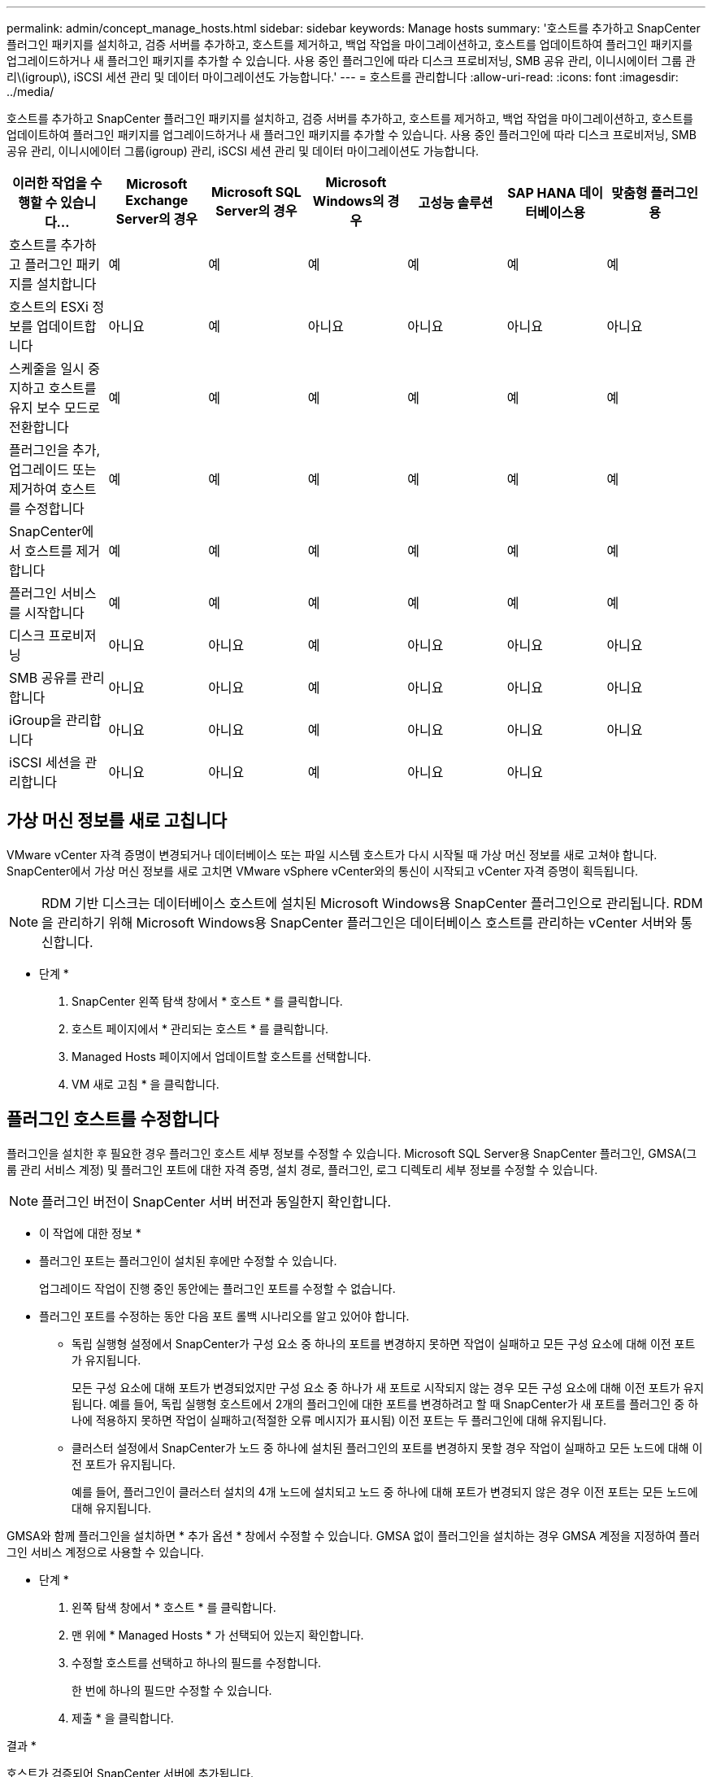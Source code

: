 ---
permalink: admin/concept_manage_hosts.html 
sidebar: sidebar 
keywords: Manage hosts 
summary: '호스트를 추가하고 SnapCenter 플러그인 패키지를 설치하고, 검증 서버를 추가하고, 호스트를 제거하고, 백업 작업을 마이그레이션하고, 호스트를 업데이트하여 플러그인 패키지를 업그레이드하거나 새 플러그인 패키지를 추가할 수 있습니다. 사용 중인 플러그인에 따라 디스크 프로비저닝, SMB 공유 관리, 이니시에이터 그룹 관리\(igroup\), iSCSI 세션 관리 및 데이터 마이그레이션도 가능합니다.' 
---
= 호스트를 관리합니다
:allow-uri-read: 
:icons: font
:imagesdir: ../media/


[role="lead"]
호스트를 추가하고 SnapCenter 플러그인 패키지를 설치하고, 검증 서버를 추가하고, 호스트를 제거하고, 백업 작업을 마이그레이션하고, 호스트를 업데이트하여 플러그인 패키지를 업그레이드하거나 새 플러그인 패키지를 추가할 수 있습니다. 사용 중인 플러그인에 따라 디스크 프로비저닝, SMB 공유 관리, 이니시에이터 그룹(igroup) 관리, iSCSI 세션 관리 및 데이터 마이그레이션도 가능합니다.

|===
| 이러한 작업을 수행할 수 있습니다... | Microsoft Exchange Server의 경우 | Microsoft SQL Server의 경우 | Microsoft Windows의 경우 | 고성능 솔루션 | SAP HANA 데이터베이스용 | 맞춤형 플러그인용 


 a| 
호스트를 추가하고 플러그인 패키지를 설치합니다
 a| 
예
 a| 
예
 a| 
예
 a| 
예
 a| 
예
 a| 
예



 a| 
호스트의 ESXi 정보를 업데이트합니다
 a| 
아니요
 a| 
예
 a| 
아니요
 a| 
아니요
 a| 
아니요
 a| 
아니요



 a| 
스케줄을 일시 중지하고 호스트를 유지 보수 모드로 전환합니다
 a| 
예
 a| 
예
 a| 
예
 a| 
예
 a| 
예
 a| 
예



 a| 
플러그인을 추가, 업그레이드 또는 제거하여 호스트를 수정합니다
 a| 
예
 a| 
예
 a| 
예
 a| 
예
 a| 
예
 a| 
예



 a| 
SnapCenter에서 호스트를 제거합니다
 a| 
예
 a| 
예
 a| 
예
 a| 
예
 a| 
예
 a| 
예



 a| 
플러그인 서비스를 시작합니다
 a| 
예
 a| 
예
 a| 
예
 a| 
예
 a| 
예
 a| 
예



 a| 
디스크 프로비저닝
 a| 
아니요
 a| 
아니요
 a| 
예
 a| 
아니요
 a| 
아니요
 a| 
아니요



 a| 
SMB 공유를 관리합니다
 a| 
아니요
 a| 
아니요
 a| 
예
 a| 
아니요
 a| 
아니요
 a| 
아니요



 a| 
iGroup을 관리합니다
 a| 
아니요
 a| 
아니요
 a| 
예
 a| 
아니요
 a| 
아니요
 a| 
아니요



 a| 
iSCSI 세션을 관리합니다
 a| 
아니요
 a| 
아니요
 a| 
예
 a| 
아니요
 a| 
아니요
 a| 

|===


== 가상 머신 정보를 새로 고칩니다

VMware vCenter 자격 증명이 변경되거나 데이터베이스 또는 파일 시스템 호스트가 다시 시작될 때 가상 머신 정보를 새로 고쳐야 합니다. SnapCenter에서 가상 머신 정보를 새로 고치면 VMware vSphere vCenter와의 통신이 시작되고 vCenter 자격 증명이 획득됩니다.


NOTE: RDM 기반 디스크는 데이터베이스 호스트에 설치된 Microsoft Windows용 SnapCenter 플러그인으로 관리됩니다. RDM을 관리하기 위해 Microsoft Windows용 SnapCenter 플러그인은 데이터베이스 호스트를 관리하는 vCenter 서버와 통신합니다.

* 단계 *

. SnapCenter 왼쪽 탐색 창에서 * 호스트 * 를 클릭합니다.
. 호스트 페이지에서 * 관리되는 호스트 * 를 클릭합니다.
. Managed Hosts 페이지에서 업데이트할 호스트를 선택합니다.
. VM 새로 고침 * 을 클릭합니다.




== 플러그인 호스트를 수정합니다

플러그인을 설치한 후 필요한 경우 플러그인 호스트 세부 정보를 수정할 수 있습니다. Microsoft SQL Server용 SnapCenter 플러그인, GMSA(그룹 관리 서비스 계정) 및 플러그인 포트에 대한 자격 증명, 설치 경로, 플러그인, 로그 디렉토리 세부 정보를 수정할 수 있습니다.


NOTE: 플러그인 버전이 SnapCenter 서버 버전과 동일한지 확인합니다.

* 이 작업에 대한 정보 *

* 플러그인 포트는 플러그인이 설치된 후에만 수정할 수 있습니다.
+
업그레이드 작업이 진행 중인 동안에는 플러그인 포트를 수정할 수 없습니다.

* 플러그인 포트를 수정하는 동안 다음 포트 롤백 시나리오를 알고 있어야 합니다.
+
** 독립 실행형 설정에서 SnapCenter가 구성 요소 중 하나의 포트를 변경하지 못하면 작업이 실패하고 모든 구성 요소에 대해 이전 포트가 유지됩니다.
+
모든 구성 요소에 대해 포트가 변경되었지만 구성 요소 중 하나가 새 포트로 시작되지 않는 경우 모든 구성 요소에 대해 이전 포트가 유지됩니다. 예를 들어, 독립 실행형 호스트에서 2개의 플러그인에 대한 포트를 변경하려고 할 때 SnapCenter가 새 포트를 플러그인 중 하나에 적용하지 못하면 작업이 실패하고(적절한 오류 메시지가 표시됨) 이전 포트는 두 플러그인에 대해 유지됩니다.

** 클러스터 설정에서 SnapCenter가 노드 중 하나에 설치된 플러그인의 포트를 변경하지 못할 경우 작업이 실패하고 모든 노드에 대해 이전 포트가 유지됩니다.
+
예를 들어, 플러그인이 클러스터 설치의 4개 노드에 설치되고 노드 중 하나에 대해 포트가 변경되지 않은 경우 이전 포트는 모든 노드에 대해 유지됩니다.





GMSA와 함께 플러그인을 설치하면 * 추가 옵션 * 창에서 수정할 수 있습니다. GMSA 없이 플러그인을 설치하는 경우 GMSA 계정을 지정하여 플러그인 서비스 계정으로 사용할 수 있습니다.

* 단계 *

. 왼쪽 탐색 창에서 * 호스트 * 를 클릭합니다.
. 맨 위에 * Managed Hosts * 가 선택되어 있는지 확인합니다.
. 수정할 호스트를 선택하고 하나의 필드를 수정합니다.
+
한 번에 하나의 필드만 수정할 수 있습니다.

. 제출 * 을 클릭합니다.


결과 *

호스트가 검증되어 SnapCenter 서버에 추가됩니다.



== 플러그인 서비스를 시작하거나 다시 시작합니다

SnapCenter 플러그인 서비스를 시작하면 서비스가 실행되고 있지 않은 경우 서비스를 시작하거나 실행 중인 경우 서비스를 다시 시작할 수 있습니다. 유지 관리를 수행한 후 서비스를 다시 시작할 수 있습니다.

서비스를 다시 시작할 때 실행 중인 작업이 없는지 확인해야 합니다.

* 단계 *

. 왼쪽 탐색 창에서 * 호스트 * 를 클릭합니다.
. 호스트 페이지에서 * 관리되는 호스트 * 를 클릭합니다.
. Managed Hosts 페이지에서 시작할 호스트를 선택합니다.
. image:../media/more_icon.gif["추가 아이콘"]아이콘을 클릭하고 * 서비스 시작 * 또는 * 서비스 다시 시작 * 을 클릭합니다.
+
여러 호스트의 서비스를 동시에 시작하거나 다시 시작할 수 있습니다.





== 호스트 유지 관리를 위한 스케줄을 일시 중지합니다

호스트가 SnapCenter 예약 작업을 실행하지 못하도록 하려면 호스트를 유지 관리 모드로 전환할 수 있습니다. 플러그인을 업그레이드하거나 호스트에 대한 유지보수 작업을 수행하기 전에 이 작업을 수행해야 합니다.


NOTE: SnapCenter가 해당 호스트와 통신할 수 없기 때문에 중단된 호스트의 스케줄을 일시 중지할 수 없습니다.

* 단계 *

. 왼쪽 탐색 창에서 * 호스트 * 를 클릭합니다.
. 호스트 페이지에서 * 관리되는 호스트 * 를 클릭합니다.
. Managed Hosts 페이지에서 일시 중지할 호스트를 선택합니다.
. 아이콘을 클릭한 image:../media/more_icon.gif["추가 아이콘"] 다음 * Suspend Schedule * 을 클릭하여 이 플러그인의 호스트를 유지 관리 모드로 전환합니다.
+
여러 호스트의 스케줄을 동시에 일시 중지할 수 있습니다.

+

NOTE: 먼저 플러그인 서비스를 중지할 필요가 없습니다. 플러그인 서비스는 실행 중 또는 중지됨 상태일 수 있습니다.



결과 *

호스트에서 스케줄을 일시 중지한 후 호스트의 전체 상태 필드에 관리 호스트 페이지에 * 일시 중단됨 * 이 표시됩니다.

호스트 유지 관리를 완료한 후 * Activate Schedule * (일정 활성화 *)을 클릭하여 호스트를 유지 관리 모드에서 빠져 나올 수 있습니다.
여러 호스트의 스케줄을 동시에 활성화할 수 있습니다.
